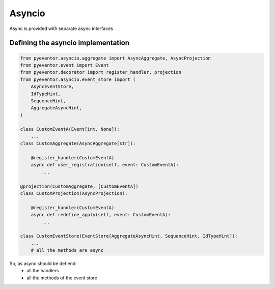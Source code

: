 Asyncio
================================================================

Async is provided with separate async interfaces

Defining the asyncio implementation
****************************************************************

.. code-block:: python
    
    from pyeventor.asyncio.aggregate import AsyncAggregate, AsyncProjection
    from pyeventor.event import Event 
    from pyeventor.decorator import register_handler, projection
    from pyeventor.asyncio.event_store import (
        AsyncEventStore,
        IdTypeHint,
        SequenceHint,
        AggregateAsyncHint,
    )
    
    class CustomEventA(Event[int, None]):
        ...
    class CustomAggregate(AsyncAggregate[str]):

        @register_handler(CustomEventA)
        async def user_registration(self, event: CustomEventA):
            ...

    @projection(CustomAggregate, [CustomEventA])
    class CustomProjection(AsyncProjection):

        @register_handler(CustomEventA) 
        async def redefine_apply(self, event: CustomEventA):
            ...

    class CustomEventStore(EventStore[AggregateAsyncHint, SequenceHint, IdTypeHint]):
        ...
        # all the methods are async 

So, as async should be defiend:
    * all the handlers
    * all the methods of the event store